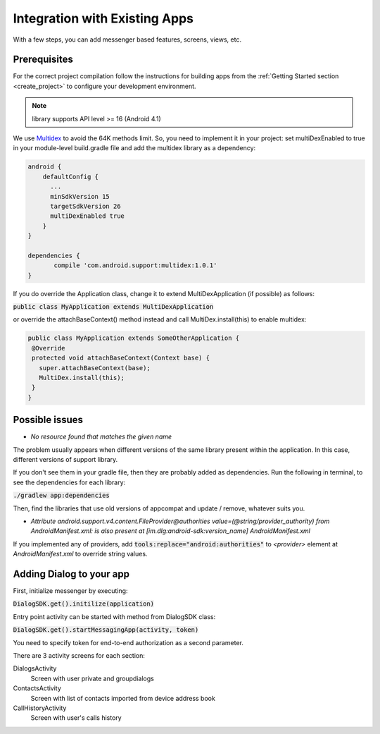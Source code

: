 Integration with Existing Apps
==============================

With a few steps, you can add messenger based features, screens, views, etc.
 

Prerequisites
-------------

For the correct project compilation follow the instructions for building apps from the :ref:`Getting Started section <create_project>` to configure your development environment.

.. note:: library supports API level >= 16 (Android 4.1) 

We use `Multidex <https://developer.android.com/reference/android/support/multidex/MultiDex.html/>`_ to avoid the 64K methods limit. So,
you need to implement it in your project:
set multiDexEnabled to true in your module-level build.gradle file and add the multidex library as a dependency:
	   
.. code-block:: groovy

  android {
      defaultConfig {
     	...
     	minSdkVersion 15 
      	targetSdkVersion 26
      	multiDexEnabled true   
      }
  }
  
  dependencies {
 	 compile 'com.android.support:multidex:1.0.1'
  }
	   

If you do override the Application class, change it to extend MultiDexApplication (if possible) as follows:

:code:`public class MyApplication extends MultiDexApplication`

or override the attachBaseContext() method instead and call MultiDex.install(this) to enable multidex:

.. code-block:: java

	public class MyApplication extends SomeOtherApplication {
 	 @Override
 	 protected void attachBaseContext(Context base) {
  	   super.attachBaseContext(base);
  	   MultiDex.install(this);
 	 }
	}


Possible issues
---------------

* *No resource found that matches the given name*

The problem usually appears when different versions of the same library present within the application. In this case, different versions of support library.

If you don't see them in your gradle file, then they are probably added as dependencies. Run the following in terminal, to see the dependencies for each library:

:code:`./gradlew app:dependencies`

Then, find the libraries that use old versions of appcompat and update / remove, whatever suits you.


* *Attribute android.support.v4.content.FileProvider@authorities value=(@string/provider_authority) from AndroidManifest.xml:	is also present at [im.dlg:android-sdk:version_name] AndroidManifest.xml*
	
If you implemented any of providers, add :code:`tools:replace="android:authorities"` to `<provider>` element at `AndroidManifest.xml` to override string values.



Adding Dialog to your app
-------------------------

First, initialize messenger by executing:

:code:`DialogSDK.get().initilize(application)`

Entry point activity can be started with method from DialogSDK class:
 
:code:`DialogSDK.get().startMessagingApp(activity, token)`

You need to specify token for end-to-end authorization as a second parameter.


There are 3 activity screens for each section:

DialogsActivity 
  Screen with user private and groupdialogs 

ContactsActivity 
  Screen with list of contacts imported from device address book 
  
CallHistoryActivity 
  Screen with user's calls history 
    
  




